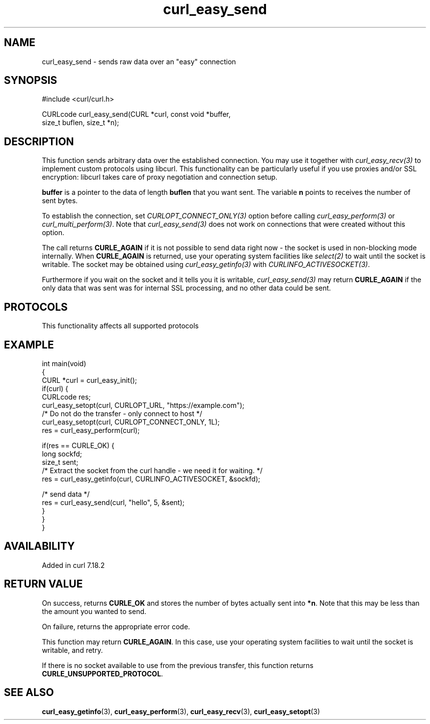 .\" generated by cd2nroff 0.1 from curl_easy_send.md
.TH curl_easy_send 3 "2025-08-30" libcurl
.SH NAME
curl_easy_send \- sends raw data over an "easy" connection
.SH SYNOPSIS
.nf
#include <curl/curl.h>

CURLcode curl_easy_send(CURL *curl, const void *buffer,
                        size_t buflen, size_t *n);
.fi
.SH DESCRIPTION
This function sends arbitrary data over the established connection. You may
use it together with \fIcurl_easy_recv(3)\fP to implement custom protocols
using libcurl. This functionality can be particularly useful if you use
proxies and/or SSL encryption: libcurl takes care of proxy negotiation and
connection setup.

\fBbuffer\fP is a pointer to the data of length \fBbuflen\fP that you want
sent. The variable \fBn\fP points to receives the number of sent bytes.

To establish the connection, set \fICURLOPT_CONNECT_ONLY(3)\fP option before
calling \fIcurl_easy_perform(3)\fP or \fIcurl_multi_perform(3)\fP. Note that
\fIcurl_easy_send(3)\fP does not work on connections that were created without
this option.

The call returns \fBCURLE_AGAIN\fP if it is not possible to send data right now
- the socket is used in non\-blocking mode internally. When \fBCURLE_AGAIN\fP
is returned, use your operating system facilities like \fIselect(2)\fP to wait
until the socket is writable. The socket may be obtained using
\fIcurl_easy_getinfo(3)\fP with \fICURLINFO_ACTIVESOCKET(3)\fP.

Furthermore if you wait on the socket and it tells you it is writable,
\fIcurl_easy_send(3)\fP may return \fBCURLE_AGAIN\fP if the only data that was sent
was for internal SSL processing, and no other data could be sent.
.SH PROTOCOLS
This functionality affects all supported protocols
.SH EXAMPLE
.nf
int main(void)
{
  CURL *curl = curl_easy_init();
  if(curl) {
    CURLcode res;
    curl_easy_setopt(curl, CURLOPT_URL, "https://example.com");
    /* Do not do the transfer - only connect to host */
    curl_easy_setopt(curl, CURLOPT_CONNECT_ONLY, 1L);
    res = curl_easy_perform(curl);

    if(res == CURLE_OK) {
      long sockfd;
      size_t sent;
      /* Extract the socket from the curl handle - we need it for waiting. */
      res = curl_easy_getinfo(curl, CURLINFO_ACTIVESOCKET, &sockfd);

      /* send data */
      res = curl_easy_send(curl, "hello", 5, &sent);
    }
  }
}
.fi
.SH AVAILABILITY
Added in curl 7.18.2
.SH RETURN VALUE
On success, returns \fBCURLE_OK\fP and stores the number of bytes actually
sent into \fB*n\fP. Note that this may be less than the amount you wanted to
send.

On failure, returns the appropriate error code.

This function may return \fBCURLE_AGAIN\fP. In this case, use your operating
system facilities to wait until the socket is writable, and retry.

If there is no socket available to use from the previous transfer, this function
returns \fBCURLE_UNSUPPORTED_PROTOCOL\fP.
.SH SEE ALSO
.BR curl_easy_getinfo (3),
.BR curl_easy_perform (3),
.BR curl_easy_recv (3),
.BR curl_easy_setopt (3)
